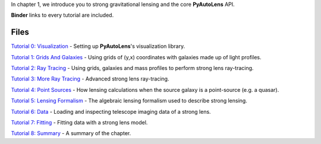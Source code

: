 In chapter 1, we introduce you to strong gravitational lensing and the core **PyAutoLens** API.

**Binder** links to every tutorial are included.

Files
-----

`Tutorial 0: Visualization <https://mybinder.org/v2/gh/Jammy2211/autolens_workspace/release?filepath=notebooks/howtolens/chapter_1_introduction/tutorial_0_visualization.ipynb>`_
- Setting up **PyAutoLens**'s visualization library.

`Tutorial 1: Grids And Galaxies <https://mybinder.org/v2/gh/Jammy2211/autolens_workspace/release?filepath=notebooks/howtolens/chapter_1_introduction/tutorial_1_grids_and_galaxies.ipynb>`_
- Using grids of (y,x) coordinates with galaxies made up of light profiles.

`Tutorial 2: Ray Tracing <https://mybinder.org/v2/gh/Jammy2211/autolens_workspace/release?filepath=notebooks/howtolens/chapter_1_introduction/tutorial_2_ray_tracing.ipynb>`_
- Using grids, galaxies and mass profiles to perform strong lens ray-tracing.

`Tutorial 3: More Ray Tracing <https://mybinder.org/v2/gh/Jammy2211/autolens_workspace/release?filepath=notebooks/howtolens/chapter_1_introduction/tutorial_3_more_ray_tracing.ipynb>`_
- Advanced strong lens ray-tracing.

`Tutorial 4: Point Sources <https://mybinder.org/v2/gh/Jammy2211/autolens_workspace/release?filepath=notebooks/howtolens/chapter_1_introduction/tutorial_4_point_sources.ipynb>`_
- How lensing calculations when the source galaxy is a point-source (e.g. a quasar).

`Tutorial 5: Lensing Formalism <https://mybinder.org/v2/gh/Jammy2211/autolens_workspace/release?filepath=notebooks/howtolens/chapter_1_introduction/tutorial_5_lensing_formalism.ipynb>`_
- The algebraic lensing formalism used to describe strong lensing.

`Tutorial 6: Data <https://mybinder.org/v2/gh/Jammy2211/autolens_workspace/release?filepath=notebooks/howtolens/chapter_1_introduction/tutorial_6_data.ipynb>`_
- Loading and inspecting telescope imaging data of a strong lens.

`Tutorial 7: Fitting <https://mybinder.org/v2/gh/Jammy2211/autolens_workspace/release?filepath=notebooks/howtolens/chapter_1_introduction/tutorial_7_fitting.ipynb>`_
- Fitting data with a strong lens model.

`Tutorial 8: Summary <https://mybinder.org/v2/gh/Jammy2211/autolens_workspace/release?filepath=notebooks/howtolens/chapter_1_introduction/tutorial_8_summary.ipynb>`_
- A summary of the chapter.